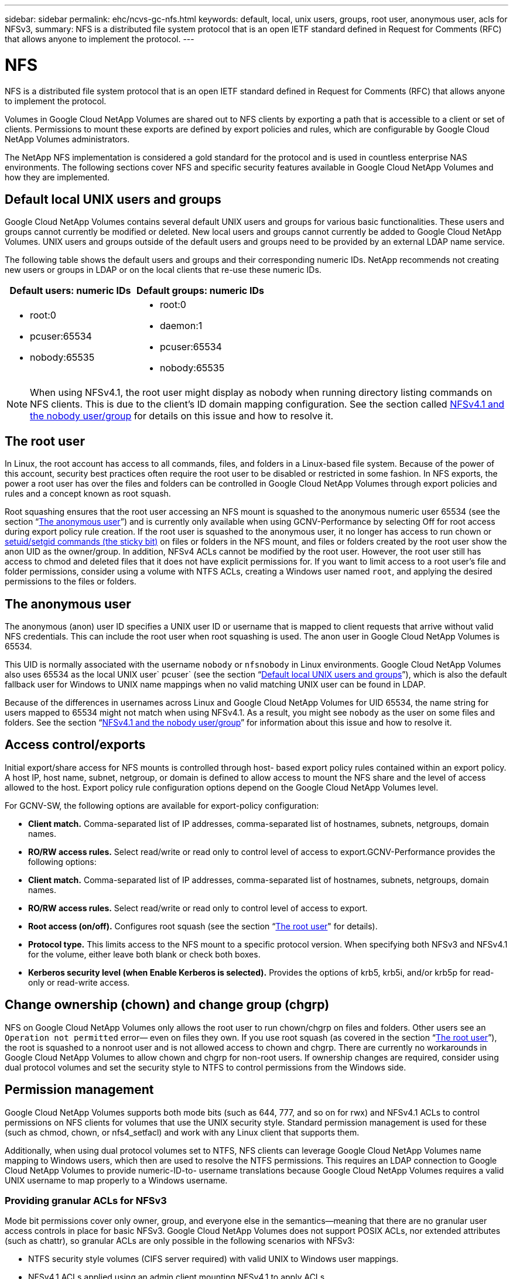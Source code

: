 ---
sidebar: sidebar
permalink: ehc/ncvs-gc-nfs.html
keywords: default, local, unix users, groups, root user, anonymous user, acls for NFSv3,
summary: NFS is a distributed file system protocol that is an open IETF standard defined in Request for Comments (RFC) that allows anyone to implement the protocol.
---

= NFS
:hardbreaks:
:nofooter:
:icons: font
:linkattrs:
:imagesdir: ../media/

//
// This file was created with NDAC Version 2.0 (August 17, 2020)
//
// 2022-05-09 14:20:40.979598
//

[.lead]
NFS is a distributed file system protocol that is an open IETF standard defined in Request for Comments (RFC) that allows anyone to implement the protocol.

Volumes in Google Cloud NetApp Volumes are shared out to NFS clients by exporting a path that is accessible to a client or set of clients. Permissions to mount these exports are defined by export policies and rules, which are configurable by Google Cloud NetApp Volumes administrators.

The NetApp NFS implementation is considered a gold standard for the protocol and is used in countless enterprise NAS environments. The following sections cover NFS and specific security features available in Google Cloud NetApp Volumes and how they are implemented.

== Default local UNIX users and groups

Google Cloud NetApp Volumes contains several default UNIX users and groups for various basic functionalities. These users and groups cannot currently be modified or deleted. New local users and groups cannot currently be added to Google Cloud NetApp Volumes. UNIX users and groups outside of the default users and groups need to be provided by an external LDAP name service.

The following table shows the default users and groups and their corresponding numeric IDs. NetApp recommends not creating new users or groups in LDAP or on the local clients that re-use these numeric IDs.

|===
|Default users: numeric IDs |Default groups: numeric IDs

a|* root:0
* pcuser:65534
* nobody:65535
a|* root:0
* daemon:1
* pcuser:65534
* nobody:65535
|===

[NOTE]
When using NFSv4.1, the root user might display as nobody when running directory listing commands on NFS clients. This is due to the client’s ID domain mapping configuration. See the section called <<NFSv4.1 and the nobody user/group>> for details on this issue and how to resolve it.

== The root user

In Linux, the root account has access to all commands, files, and folders in a Linux-based file system. Because of the power of this account, security best practices often require the root user to be disabled or restricted in some fashion. In NFS exports, the power a root user has over the files and folders can be controlled in Google Cloud NetApp Volumes through export policies and rules and a concept known as root squash.

Root squashing ensures that the root user accessing an NFS mount is squashed to the anonymous numeric user 65534 (see the section “<<The anonymous user>>”) and is currently only available when using GCNV-Performance by selecting Off for root access during export policy rule creation. If the root user is squashed to the anonymous user, it no longer has access to run chown or https://en.wikipedia.org/wiki/Setuid[setuid/setgid commands (the sticky bit)^] on files or folders in the NFS mount, and files or folders created by the root user show the anon UID as the owner/group. In addition, NFSv4 ACLs cannot be modified by the root user. However, the root user still has access to chmod and deleted files that it does not have explicit permissions for. If you want to limit access to a root user’s file and folder permissions, consider using a volume with NTFS ACLs, creating a Windows user named `root`, and applying the desired permissions to the files or folders.

== The anonymous user

The anonymous (anon) user ID specifies a UNIX user ID or username that is mapped to client requests that arrive without valid NFS credentials. This can include the root user when root squashing is used. The anon user in Google Cloud NetApp Volumes is 65534.

This UID is normally associated with the username `nobody` or `nfsnobody` in Linux environments. Google Cloud NetApp Volumes also uses 65534 as the local UNIX user` pcuser` (see the section “<<Default local UNIX users and groups>>”), which is also the default fallback user for Windows to UNIX name mappings when no valid matching UNIX user can be found in LDAP.

Because of the differences in usernames across Linux and Google Cloud NetApp Volumes for UID 65534, the name string for users mapped to 65534 might not match when using NFSv4.1. As a result, you might see `nobody` as the user on some files and folders. See the section “<<NFSv4.1 and the nobody user/group>>” for information about this issue and how to resolve it.

== Access control/exports

Initial export/share access for NFS mounts is controlled through host- based export policy rules contained within an export policy. A host IP, host name, subnet, netgroup, or domain is defined to allow access to mount the NFS share and the level of access allowed to the host. Export policy rule configuration options depend on the Google Cloud NetApp Volumes level.

For GCNV-SW, the following options are available for export-policy configuration:

* *Client match.* Comma-separated list of IP addresses, comma-separated list of hostnames, subnets, netgroups, domain names.
* *RO/RW access rules.* Select read/write or read only to control level of access to export.GCNV-Performance provides the following options:

* *Client match.* Comma-separated list of IP addresses, comma-separated list of hostnames, subnets, netgroups, domain names.
* *RO/RW access rules.* Select read/write or read only to control level of access to export.
* *Root access (on/off).* Configures root squash (see the section “<<The root user>>" for details).
* *Protocol type.* This limits access to the NFS mount to a specific protocol version. When specifying both NFSv3 and NFSv4.1 for the volume, either leave both blank or check both boxes.
* *Kerberos security level (when Enable Kerberos is selected).* Provides the options of krb5, krb5i, and/or krb5p for read-only or read-write access.

== Change ownership (chown) and change group (chgrp)

NFS on Google Cloud NetApp Volumes only allows the root user to run chown/chgrp on files and folders. Other users see an `Operation not permitted` error— even on files they own. If you use root squash (as covered in the section “<<The root user>>”), the root is squashed to a nonroot user and is not allowed access to chown and chgrp. There are currently no workarounds in Google Cloud NetApp Volumes to allow chown and chgrp for non-root users. If ownership changes are required, consider using dual protocol volumes and set the security style to NTFS to control permissions from the Windows side.

== Permission management

Google Cloud NetApp Volumes supports both mode bits (such as 644, 777, and so on for rwx) and NFSv4.1 ACLs to control permissions on NFS clients for volumes that use the UNIX security style.  Standard permission management is used for these (such as chmod, chown, or nfs4_setfacl) and work with any Linux client that supports them.

Additionally, when using dual protocol volumes set to NTFS, NFS clients can leverage Google Cloud NetApp Volumes name mapping to Windows users, which then are used to resolve the NTFS permissions. This requires an LDAP connection to Google Cloud NetApp Volumes to provide numeric-ID-to- username translations because Google Cloud NetApp Volumes requires a valid UNIX username to map properly to a Windows username.

=== Providing granular ACLs for NFSv3

Mode bit permissions cover only owner, group, and everyone else in the semantics—meaning that there are no granular user access controls in place for basic NFSv3. Google Cloud NetApp Volumes does not support POSIX ACLs, nor extended attributes (such as chattr), so granular ACLs are only possible in the following scenarios with NFSv3:

* NTFS security style volumes (CIFS server required) with valid UNIX to Windows user mappings.
* NFSv4.1 ACLs applied using an admin client mounting NFSv4.1 to apply ACLs.

Both methods require an LDAP connection for UNIX identity management and a valid UNIX user and group information populated (see the section link:ncvs-gc-other-nas-infrastructure-service-dependencies.html#ldap[“LDAP”]) and are only available with GCNV-Performance instances. To use NTFS security style volumes with NFS, you must use dual-protocol (SMB and NFSv3) or dual-protocol (SMB and NFSv4.1), even if no SMB connections are made. To use NFSv4.1 ACLs with NFSv3 mounts, you must select `Both (NFSv3/NFSv4.1)` as the protocol type.

Regular UNIX mode bits don’t provide the same level of granularity in permissions that NTFS or NFSv4.x ACLs provide. The following table compares the permission granularity between NFSv3 mode bits and NFSv4.1 ACLs. For information about NFSv4.1 ACLs, see https://linux.die.net/man/5/nfs4_acl[nfs4_acl - NFSv4 Access Control Lists^].

|===
|NFSv3 mode bits |NFSv4.1 ACLs

a|* Set user ID on execution
* Set group ID on execution
* Save swapped text (not defined in POSIX)
* Read permission for owner
* Write permission for owner
* Execute permission for owner on a file; or look up (search) permission for owner in directory
* Read permission for group
* Write permission for group
* Execute permission for group on a file; or look up (search) permission for group in directory
* Read permission for others
* Write permission for others
* Execute permission for others on a file; or look up (search) permission for others in directory

a| Access control entry (ACE) types (Allow/Deny/Audit)
* Inheritance flags
* directory-inherit
* file-inherit
* no-propagate-inherit
* inherit-only

Permissions
* read-data (files) / list-directory (directories)
* write-data (files) / create-file (directories)
* append-data (files) / create-subdirectory (directories)
* execute (files) / change-directory (directories)
* delete
* delete-child
* read-attributes
* write-attributes
* read-named-attributes
* write-named-attributes
* read-ACL
* write-ACL
* write-owner
* Synchronize
|===

Finally, NFS group membership (in both NFSv3 and NFSV4.x) is limited to a default maximum of 16 for AUTH_SYS as per the RPC packet limits. NFS Kerberos provides up to 32 groups and NFSv4 ACLs remove the limitation by way of granular user and group ACLs (up to 1024 entries per ACE).

Additionally, Google Cloud NetApp Volumes provides extended group support to extend the maximum supported groups up to 32. This requires an LDAP connection to an LDAP server that contains valid UNIX user and group identities. For more information about configuring this, see https://cloud.google.com/architecture/partners/netapp-cloud-volumes/creating-nfs-volumes?hl=en_US[Creating and managing NFS volumes^] in the Google documentation.

== NFSv3 user and group IDs

NFSv3 user and group IDs come across the wire as numeric IDs rather than names. Google Cloud NetApp Volumes does no username resolution for these numeric IDs with NFSv3, with UNIX security style volumes using just mode bits. When NFSv4.1 ACLs are present, a numeric ID lookup and/or name string lookup is needed to resolve the ACL properly—even when using NFSv3. With NTFS security style volumes, Google Cloud NetApp Volumes must resolve a numeric ID to a valid UNIX user and then map to a valid Windows user to negotiate access rights.

=== Security limitations of NFSv3 user and group IDs

With NFSv3, the client and server never have to confirm that the user attempting a read or write with a numeric ID is a valid user; it is just implicitly trusted. This opens the file system up to potential breaches simply by spoofing any numeric ID. To prevent security holes like this, there are a few options available to Google Cloud NetApp Volumes.

* Implementing Kerberos for NFS forces users to authenticate with a username and password or keytab file to get a Kerberos ticket to allow access into a mount. Kerberos is available with GCNV-Performance instances and only with NFSv4.1.
* Limiting the list of hosts in your export policy rules limits which NFSv3 clients have access to the Google Cloud NetApp Volumes volume.
* Using dual-protocol volumes and applying NTFS ACLs to the volume forces NFSv3 clients to resolve numeric IDs to valid UNIX usernames to authenticate properly to access mounts. This requires enabling LDAP and configuring UNIX user and group identities.
* Squashing the root user limits the damage a root user can do to an NFS mount but does not completely remove risk.  For more information, see the section “<<The root user>>.”

Ultimately, NFS security is limited to what the protocol version you are using offers. NFSv3, while more performant in general than NFSv4.1, does not provide the same level of security.

== NFSv4.1

NFSv4.1 provides greater security and reliability as compared to NFSv3, for the following reasons:

* Integrated locking through a lease-based mechanism
* Stateful sessions
* All NFS functionality over a single port (2049)
* TCP only
* ID domain mapping
* Kerberos integration (NFSv3 can use Kerberos, but only for NFS, not for ancillary protocols such as NLM)

=== NFSv4.1 dependencies

Because of the additionally security features in NFSv4.1, there are some external dependencies involved that were not needed to use NFSv3 (similar to how SMB requires dependencies such as Active Directory).

=== NFSv4.1 ACLs

Google Cloud NetApp Volumes offers support for NFSv4.x ACLs, which deliver distinct advantages over normal POSIX-style permissions, such as the following:

* Granular control of user access to files and directories
* Better NFS security
* Improved interoperability with CIFS/SMB
* Removal of the NFS limitation of 16 groups per user with AUTH_SYS security
* ACLs bypass the need for group ID (GID) resolution, which effectively removes the GID limitNFSv4.1 ACLs are controlled from NFS clients—not from Google Cloud NetApp Volumes. To use NFSv4.1 ACLs, be sure your client’s software version supports them and the proper NFS utilities are installed.

=== Compatibility between NFSv4.1 ACLs and SMB clients

NFSv4 ACLs are different from Windows file-level ACLs (NTFS ACLs) but carry similar functionality. However, in multiprotocol NAS environments, if NFSv4.1 ACLs are present and you are using dual-protocol access (NFS and SMB on the same datasets), clients using SMB2.0 and later won’t be able to view or manage ACLs from Windows security tabs.

=== How NFSv4.1 ACLs work

For reference, the following terms are defined:

* *Access control list (ACL).* A list of permissions entries.
* *Access control entry (ACE).* A permission entry in the list.

When a client sets an NFSv4.1 ACL on a file during a SETATTR operation, Google Cloud NetApp Volumes sets that ACL on the object, replacing any existing ACL. If there is no ACL on a file, then the mode permissions on the file are calculated from OWNER@, GROUP@, and EVERYONE@. If there are any existing SUID/SGID/STICKY bits on the file, they are not affected.

When a client gets an NFSv4.1 ACL on a file during the course of a GETATTR operation, Google Cloud NetApp Volumes reads the NFSv4.1 ACL associated with the object, constructs a list of ACEs, and returns the list to the client. If the file has an NT ACL or mode bits, then an ACL is constructed from mode bits and is returned to the client.

Access is denied if a DENY ACE is present in the ACL; access is granted if an ALLOW ACE exists. However, access is also denied if neither of the ACEs is present in the ACL.

A security descriptor consists of a security ACL (SACL) and a discretionary ACL (DACL). When NFSv4.1 interoperates with CIFS/SMB, the DACL is one-to-one mapped with NFSv4 and CIFS. The DACL consists of the ALLOW and the DENY ACEs.

If a basic `chmod` is run on a file or folder with NFSv4.1 ACLs set, existing user and group ACLs are preserved, but the default OWNER@, GROUP@, EVERYONE@ ACLs are modified.

A client using NFSv4.1 ACLs can set and view ACLs for files and directories on the system. When a new file or subdirectory is created in a directory that has an ACL, that object inherits all ACEs in the ACL that have been tagged with the appropriate http://linux.die.net/man/5/nfs4_acl[inheritance flags^].

If a file or directory has an NFSv4.1 ACL, that ACL is used to control access no matter which protocol is used to access the file or directory.

Files and directories inherit ACEs from NFSv4 ACLs on parent directories (possibly with appropriate modifications) as long as the ACEs have been tagged with the correct inheritance flags.

When a file or directory is created as the result of an NFSv4 request, the ACL on the resulting file or directory depends on whether the file creation request includes an ACL or only standard UNIX file access permissions. The ACL also depends on whether the parent directory has an ACL.

* If the request includes an ACL, that ACL is used.
* If the request includes only standard UNIX file access permissions and the parent directory does not have an ACL, the client file mode is used to set standard UNIX file access permissions.
* If the request includes only standard UNIX file access permissions and the parent directory has a noninheritable ACL, a default ACL based on the mode bits passed into the request is set on the new object.
* If the request includes only standard UNIX file access permissions but the parent directory has an ACL, the ACEs in the parent directory's ACL are inherited by the new file or directory as long as the ACEs have been tagged with the appropriate inheritance flags.

=== ACE permissions

NFSv4.1 ACLs permissions uses a series of upper- and lower-case letter values (such as `rxtncy`) to control access. For more information about these letter values, see https://www.osc.edu/book/export/html/4523[HOW TO: Use NFSv4 ACL^].

=== NFSv4.1 ACL behavior with umask and ACL inheritance

http://linux.die.net/man/5/nfs4_acl[NFSv4 ACLs provide the ability to offer ACL inheritance^]. ACL inheritance means that files or folders created beneath objects with NFSv4.1 ACLs set can inherit the ACLs based on the configuration of the http://linux.die.net/man/5/nfs4_acl[ACL inheritance flag^].

https://man7.org/linux/man-pages/man2/umask.2.html[Umask^] is used to control the permission level at which files and folders are created in a directory without administrator interaction. By default, Google Cloud NetApp Volumes allows umask to override inherited ACLs, which is expected behavior as per https://datatracker.ietf.org/doc/html/rfc5661[RFC 5661^].

=== ACL formatting

NFSv4.1 ACLs have specific formatting. The following example is an ACE set on a file:

....
A::ldapuser@domain.netapp.com:rwatTnNcCy
....

The preceding example follows the ACL format guidelines of:

....
type:flags:principal:permissions
....

A type of `A` means “allow.” The inherit flags are not set in this case, because the principal is not a group and does not include inheritance. Also, because the ACE is not an AUDIT entry, there is no need to set the audit flags. For more information about NFSv4.1 ACLs, see http://linux.die.net/man/5/nfs4_acl[http://linux.die.net/man/5/nfs4_acl^].

If the NFSv4.1 ACL is not set properly (or a name string cannot be resolved by the client and server), the ACL might not behave as expected, or the ACL change might fail to apply and throw an error.

Sample errors include:

....
Failed setxattr operation: Invalid argument
Scanning ACE string 'A:: user@rwaDxtTnNcCy' failed.
....

=== Explicit DENY

NFSv4.1 permissions can include explicit DENY attributes for OWNER, GROUP, and EVERYONE. That is because NFSv4.1 ACLs are default-deny, which means that if an ACL is not explicitly granted by an ACE, then it is denied. Explicit DENY attributes override any ACCESS ACEs, explicit or not.

DENY ACEs are set with an attribute tag of `D`.

In the example below, GROUP@ is allowed all read and execute permissions, but denied all write access.

....
sh-4.1$ nfs4_getfacl /mixed
A::ldapuser@domain.netapp.com:ratTnNcCy
A::OWNER@:rwaDxtTnNcCy
D::OWNER@:
A:g:GROUP@:rxtncy
D:g:GROUP@:waDTC
A::EVERYONE@:rxtncy
D::EVERYONE@:waDTC
....

DENY ACEs should be avoided whenever possible because they can be confusing and complicated; ALLOW ACLs that are not explicitly defined are implicitly denied. When DENY ACEs are set, users might be denied access when they expect to be granted access.

The preceding set of ACEs is equivalent to 755 in mode bits, which means:

* The owner has full rights.
* Groups have read only.
* Others have read only.

However, even if permissions are adjusted to the 775 equivalent, access can be denied because of the explicit DENY set on EVERYONE.

=== NFSv4.1 ID domain mapping dependencies

NFSv4.1 leverages ID domain mapping logic as a security layer to help verify that a user attempting access to an NFSv4.1 mount is indeed who they claim to be. In these cases, the username and group name coming from the NFSv4.1 client appends a name string and sends it to the Google Cloud NetApp Volumes instance. If that username/group name and ID string combination does not match, then the user and/or group is squashed to the default nobody user specified in the `/etc/idmapd.conf` file on the client.

This ID string is a requirement for proper permission adherence, especially when NFSv4.1 ACLs and/or Kerberos are in use. As a result, name service server dependencies such as LDAP servers are necessary to ensure consistency across clients and Google Cloud NetApp Volumes for proper user and group name identity resolution.

Google Cloud NetApp Volumes uses a static default ID domain name value of `defaultv4iddomain.com`. NFS clients default to the DNS domain name for its ID domain name settings, but you can manually adjust the ID domain name in `/etc/idmapd.conf`.

If LDAP is enabled in Google Cloud NetApp Volumes, then Google Cloud NetApp Volumes automates the NFS ID domain to change to what is configured for the search domain in DNS and clients won’t need to be modified unless they use different DNS domain search names.

When Google Cloud NetApp Volumes can resolve a username or group name in local files or LDAP, the domain string is used and non-matching domain IDs squash to nobody. If Google Cloud NetApp Volumes cannot find a username or group name in local files or LDAP, the numeric ID value is used and the NFS client resolves the name properly (this is similar to NFSv3 behavior).

Without changing the client’s NFSv4.1 ID domain to match what the Google Cloud NetApp Volumes volume is using, you see the following behavior:

* UNIX users and groups with local entries in Google Cloud NetApp Volumes (such as root, as defined in local UNIX users and groups) are squashed to the nobody value.
* UNIX users and groups with entries in LDAP (if Google Cloud NetApp Volumes is configured to use LDAP) squashes to nobody if DNS domains are different between NFS clients and Google Cloud NetApp Volumes.
* UNIX users and groups with no local entries or LDAP entries use the numeric ID value and resolve to the name specified on the NFS client. If no name exists on the client, only the numeric ID is shown.

The following shows the results of the preceding scenario:

....
# ls -la /mnt/home/prof1/nfs4/
total 8
drwxr-xr-x 2 nobody nobody 4096 Feb  3 12:07 .
drwxrwxrwx 7 root   root   4096 Feb  3 12:06 ..
-rw-r--r-- 1   9835   9835    0 Feb  3 12:07 client-user-no-name
-rw-r--r-- 1 nobody nobody    0 Feb  3 12:07 ldap-user-file
-rw-r--r-- 1 nobody nobody    0 Feb  3 12:06 root-user-file
....

When the client and server ID domains match, this is how the same file listing looks:

....
# ls -la
total 8
drwxr-xr-x 2 root   root         4096 Feb  3 12:07 .
drwxrwxrwx 7 root   root         4096 Feb  3 12:06 ..
-rw-r--r-- 1   9835         9835    0 Feb  3 12:07 client-user-no-name
-rw-r--r-- 1 apache apache-group    0 Feb  3 12:07 ldap-user-file
-rw-r--r-- 1 root   root            0 Feb  3 12:06 root-user-file
....

For more information about this issue and how to resolve it, see the section “<<NFSv4.1 and the nobody user/group>>.”

=== Kerberos dependencies

If you plan to use Kerberos with NFS, you must have the following with Google Cloud NetApp Volumes:

* Active Directory domain for Kerberos Distribution Center services (KDC)
* Active Directory domain with user and group attributes populated with UNIX information for LDAP functionality (NFS Kerberos in Google Cloud NetApp Volumes requires a user SPN to UNIX user mapping for proper functionality.)
* LDAP enabled on the Google Cloud NetApp Volumes instance
* Active Directory domain for DNS services

=== NFSv4.1 and the nobody user/group

One of the most common issues seen with an NFSv4.1 configuration is when a file or folder is shown in a listing using `ls` as being owned by the `user:group` combination of `nobody:nobody`.

For example:

....
sh-4.2$ ls -la | grep prof1-file
-rw-r--r-- 1 nobody nobody    0 Apr 24 13:25 prof1-file
....

And the numeric ID is `99`.

....
sh-4.2$ ls -lan | grep prof1-file
-rw-r--r-- 1 99 99    0 Apr 24 13:25 prof1-file
....

In some instances, the file might show the correct owner but `nobody` as the group.

....
sh-4.2$ ls -la | grep newfile1
-rw-r--r-- 1 prof1  nobody    0 Oct  9  2019 newfile1
....

Who is nobody?

The `nobody` user in NFSv4.1 is different from the `nfsnobody` user.  You can view how an NFS client sees each user by running the `id` command:

....
# id nobody
uid=99(nobody) gid=99(nobody) groups=99(nobody)
# id nfsnobody
uid=65534(nfsnobody) gid=65534(nfsnobody) groups=65534(nfsnobody)
....

With NFSv4.1, the `nobody` user is the default user defined by the `idmapd.conf` file and can be defined as any user you want to use.

....
# cat /etc/idmapd.conf | grep nobody
#Nobody-User = nobody
#Nobody-Group = nobody
....

Why does this happen?

Because security through name string mapping is a key tenet of NFSv4.1 operations, the default behavior when a name string does not match properly is to squash that user to one that won’t normally have any access to files and folders owned by users and groups.

When you see `nobody` for the user and/or group in file listings, this generally means something in NFSv4.1 is misconfigured. Case sensitivity can come into play here.

For example, if user1@CVSDEMO.LOCAL (uid 1234, gid 1234) is accessing an export, then Google Cloud NetApp Volumes must be able to find user1@CVSDEMO.LOCAL (uid 1234, gid 1234). If the user in Google Cloud NetApp Volumes is USER1@CVSDEMO.LOCAL, then it won’t match (uppercase USER1 versus lowercase user1). In many cases, you can see the following in the messages file on the client:

....
May 19 13:14:29 centos7 nfsidmap[17481]: nss_getpwnam: name 'root@defaultv4iddomain.com' does not map into domain 'CVSDEMO.LOCAL'
May 19 13:15:05 centos7 nfsidmap[17534]: nss_getpwnam: name 'nobody' does not map into domain 'CVSDEMO.LOCAL'
....

The client and server must both agree that a user is indeed who they are claiming to be, so you must check the following to ensure that the user that the client sees has the same information as the user that Google Cloud NetApp Volumes sees.

* *NFSv4.x ID domain.* Client: `idmapd.conf` file; Google Cloud NetApp Volumes uses `defaultv4iddomain.com` and cannot be changed manually. If using LDAP with NFSv4.1, Google Cloud NetApp Volumes changes the ID domain to what the DNS search domain is using, which is the same as the AD domain.
* *User name and numeric IDs.* This determines where the client is looking for user names and leverages the name service switch configuration—client: `nsswitch.conf` and/or local passwd and group files; Google Cloud NetApp Volumes does not allow modifications to this but automatically adds LDAP to the configuration when it is enabled.
* *Group name and numeric IDs.* This determines where the client is looking for group names and leverages the name service switch configuration—client: `nsswitch.conf` and/or local passwd and group files; Google Cloud NetApp Volumes does not allow modifications to this but automatically adds LDAP to the configuration when it is enabled.

In almost all cases, if you see `nobody` in user and group listings from clients, the issue is user or group name domain ID translation between Google Cloud NetApp Volumes and the NFS client. To avoid this scenario, use LDAP to resolve user and group information between clients and Google Cloud NetApp Volumes.

=== Viewing name ID strings for NFSv4.1 on clients

If you are using NFSv4.1, there is a name-string mapping that takes place during NFS operations, as previously described.

In addition to using `/var/log/messages` to find an issue with NFSv4 IDs, you can use the https://man7.org/linux/man-pages/man5/nfsidmap.5.html[nfsidmap -l^] command on the NFS client to view which usernames have properly mapped to the NFSv4 domain.

For example, this is output of the command after a user that can be found by the client and Google Cloud NetApp Volumes accesses an NFSv4.x mount:

....
# nfsidmap -l
4 .id_resolver keys found:
  gid:daemon@CVSDEMO.LOCAL
  uid:nfs4@CVSDEMO.LOCAL
  gid:root@CVSDEMO.LOCAL
  uid:root@CVSDEMO.LOCAL
....

When a user that does not map properly into the NFSv4.1 ID domain (in this case, `netapp-user`) tries to access the same mount and touches a file, they are assigned `nobody:nobody`, as expected.

....
# su netapp-user
sh-4.2$ id
uid=482600012(netapp-user), 2000(secondary)
sh-4.2$ cd /mnt/nfs4/
sh-4.2$ touch newfile
sh-4.2$ ls -la
total 16
drwxrwxrwx  5 root   root   4096 Jan 14 17:13 .
drwxr-xr-x. 8 root   root     81 Jan 14 10:02 ..
-rw-r--r--  1 nobody nobody    0 Jan 14 17:13 newfile
drwxrwxrwx  2 root   root   4096 Jan 13 13:20 qtree1
drwxrwxrwx  2 root   root   4096 Jan 13 13:13 qtree2
drwxr-xr-x  2 nfs4   daemon 4096 Jan 11 14:30 testdir
....

The `nfsidmap -l` output shows the user `pcuser` in the display but not `netapp-user`; this is the anonymous user in our export-policy rule (`65534`).

....
# nfsidmap -l
6 .id_resolver keys found:
  gid:pcuser@CVSDEMO.LOCAL
  uid:pcuser@CVSDEMO.LOCAL
  gid:daemon@CVSDEMO.LOCAL
  uid:nfs4@CVSDEMO.LOCAL
  gid:root@CVSDEMO.LOCAL
  uid:root@CVSDEMO.LOCAL
....

